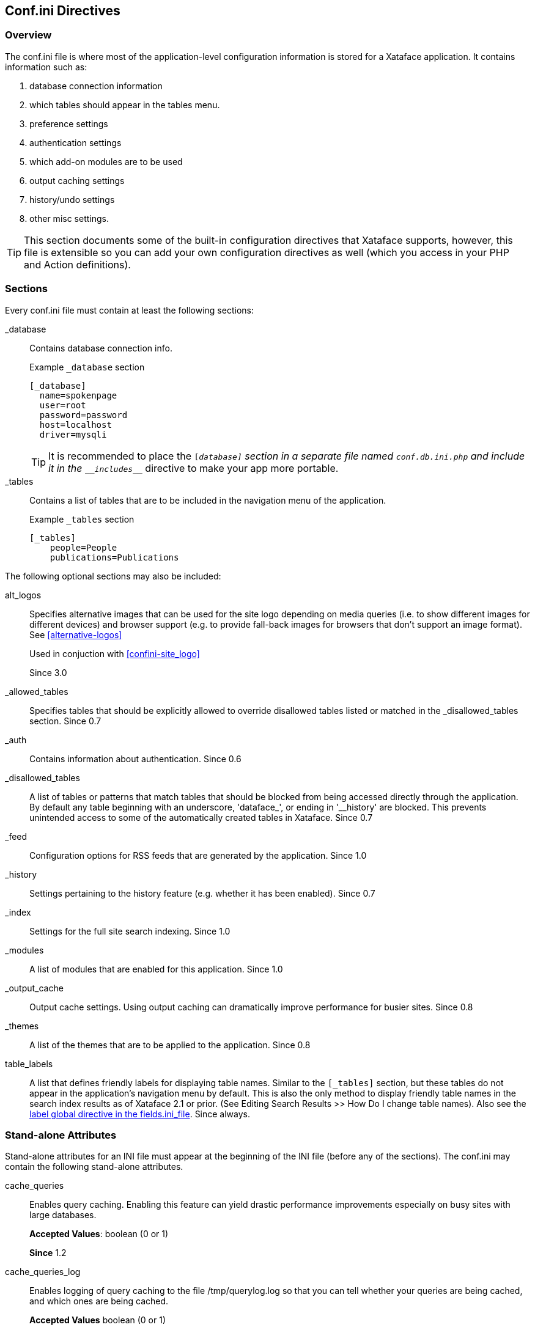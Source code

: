 [#confini-directives]
== Conf.ini Directives

[discrete]
=== Overview

The conf.ini file is where most of the application-level configuration information is stored for a Xataface application. It contains information such as:

. database connection information
. which tables should appear in the tables menu.
. preference settings
. authentication settings
. which add-on modules are to be used
. output caching settings
. history/undo settings
. other misc settings.

TIP: This section documents some of the built-in configuration directives that Xataface supports, however, this file is extensible so you can add your own configuration directives as well (which you access in your PHP and Action definitions).

[discrete]
=== Sections

Every conf.ini file must contain at least the following sections:

_database::
Contains database connection info.
+
.Example `_database` section
[source,ini]
----
[_database]
  name=spokenpage
  user=root
  password=password
  host=localhost
  driver=mysqli
----
+
TIP: It is recommended to place the `[_database]` section in a separate file named `conf.db.ini.php` and include it in the `\__includes___` directive to make your app more portable.

_tables::
Contains a list of tables that are to be included in the navigation menu of the application.
+
.Example `_tables` section
[source,ini]
----
[_tables]
    people=People
    publications=Publications
----

The following optional sections may also be included:

[#conf-ini-alt_logos]
alt_logos::
Specifies alternative images that can be used for the site logo depending on media queries (i.e. to show different images for different devices) and browser support (e.g. to provide fall-back images for browsers that don't support an image format).  See <<alternative-logos>>
+
Used in conjuction with <<confini-site_logo>>
+
Since 3.0

_allowed_tables::
Specifies tables that should be explicitly allowed to override disallowed tables listed or matched in the _disallowed_tables section.	Since 0.7

_auth::
Contains information about authentication.	Since 0.6

_disallowed_tables::
A list of tables or patterns that match tables that should be blocked from being accessed directly through the application. By default any table beginning with an underscore, 'dataface_', or ending in '__history' are blocked. This prevents unintended access to some of the automatically created tables in Xataface.	Since 0.7

_feed::
Configuration options for RSS feeds that are generated by the application.	Since 1.0

_history::
Settings pertaining to the history feature (e.g. whether it has been enabled).	Since 0.7

_index::
Settings for the full site search indexing.	Since 1.0

_modules::
A list of modules that are enabled for this application.	Since 1.0

_output_cache::
Output cache settings. Using output caching can dramatically improve performance for busier sites.	Since 0.8

_themes::
A list of the themes that are to be applied to the application. Since 0.8

table_labels::
A list that defines friendly labels for displaying table names. Similar to the `[_tables]` section, but these tables do not appear in the application's navigation menu by default. This is also the only method to display friendly table names in the search index results as of Xataface 2.1 or prior. (See Editing Search Results >> How Do I change table names). Also see the <<fieldsini-table-label,label global directive in the fields.ini_file>>.	Since always.

=== Stand-alone Attributes

Stand-alone attributes for an INI file must appear at the beginning of the INI file (before any of the sections). The conf.ini may contain the following stand-alone attributes.

cache_queries::
Enables query caching. Enabling this feature can yield drastic performance improvements especially on busy sites with large databases.
+
**Accepted Values**: boolean (0 or 1)
+
**Since** 1.2

cache_queries_log::
Enables logging of query caching to the file /tmp/querylog.log so that you can tell whether your queries are being cached, and which ones are being cached.
+
**Accepted Values** boolean (0 or 1)
+
**Since ** 1.2

default_action::
The default action to be performed if it is not explicitly specified in the query (e.g. 'list', 'find', 'edit').
+
**Accepted Values** string.  Name of action.
+
**Default Value** 'list'.
+
**Since** 0.6

debug::
If this is set to 1, then the application will run in debug mode which displays the available slots and blocks on the screen, along with some other debug information.
+
**Accepted Values** 0 or 1
+
**Default Value** 0
+
**Since** 0.6

default_browse_action::	The default action to perform in the details tab. E.g. When you click on the "details" tab there are a number of sub-tabs including 'view', 'edit', etc... . The default value for this directive is 'view'. If you want to go directly to the edit form when clicking on a record in list view, you would set default_browse_action to 'edit'.	string
+
**Since** 0.6

default_language::	The default language to use. This is the 2-digit ISO language code. If this value is not specified it defaults to the first language listed in the [languages] section.	string (2-digit ISO language code)
+
**Since** 0.6

default_limit::
The default limit (i.e. the number of records to show per page) if none is explicitly specified in the query.
+
**Accepted Values** positive integer.  E.g. 100
+
**Default Value** 30
+
**Since** 0.6

default_table::
The default table to show if none is specified by the query.
+
**Default Value:** The first table listed in the `[_tables]` section.
+
**Since**	0.6

disable_session_ip_check::
Default behaviour automatically tracks the IP address of the user when they log in. If a request is made for a session from a different IP then the session is automatically destroyed and the user is logged out.
+
**Accepted Values** boolean	(0 or 1)
+
**Since** 1.3rc4

[#confini-site_logo]
site_logo::
Overrides the image file that is used for the site logo. See <<changing-logo>>.
+
See also <<conf-ini-alt_logos>>
+
Since 3.0

title::
A title for the application (appears in the browser title bar).
+
**Since** 0.6

[#confini-include-directive]
\\__include__::
A comma-delimited list of configuration files that you wish to include.
+
====
This list can be used to separate your configuration into multiple files, or to provide different configurations for different host environments.  It is common, for example, to factor your database connection information into a separate file named "conf.db.ini.php" which is not kept in version control to make the application more portable.

**Example:** Placing database configuration in separate file

.conf.ini.php file
[source,ini]
----
;<?php exit;

__include__=conf.db.ini.php

[_tables]
   table1=My First Table
   table2=My Second Table
----

.conf.db.ini.php file
----
;<?php exit;

[_database]
   host=localhost
   name=mydb
   user=mydbuser
   password=dbpass
----

NOTE: For security it is recommended to add the ".php" extension to all of your INI files to prevent the web server from publishing them.  The first line, then is always `;<?php exit;` as this will be ignored when parsing the file as an INI file, and it will cause execution to exit when parsing as a PHP file.

**Placeholder Variables**

Since version 3.0, you can use placeholder variables in your \\__include__ directive which allow you to specify a different path based on the environment.  The following placeholders are supported:

`{host}`::
Will be replaced by the HTTP host name of the request.  E.g. if the app is being accessed at `http://example.com`, then `{host}` placeholders will be replaced with "example.com".
`{port}`::
Will be replaced by the HTTP port for the request.

.Example conf.ini.php using placeholders
[source,ini]
----
;<?php exit;

__include__=conf.db.ini.php, hosts/{host}/{host}.conf.ini.php
----

In the above example, if the app is accessed at example.com, then it would include the conf file located at `hosts/example.com/example.com.conf.ini.php`, but if it is accessed at `localhost`, then it would load the config file at `hosts/localhost/localhost.conf.ini.php`.


**Optional Includes**

**TLDR:**  Add `?` to the end of a file path to make it an optional include. E.g. `\\__include__=hosts/{host}/{host}.conf.ini.php?`

By default, if an include fails (because the included file doesn't exist), then an exception will be thrown when the app is loaded.  In some cases you may want the include to be "optional" so that it just fails to load silently if the file can't be found.  You can add `?` to the end of a file path to make it optional.

====



